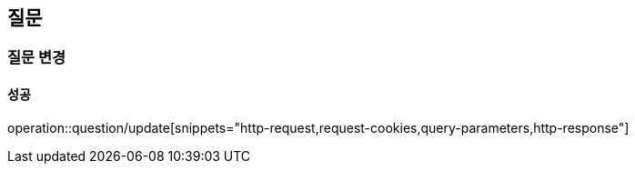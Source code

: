 == 질문

=== 질문 변경

==== 성공

operation::question/update[snippets="http-request,request-cookies,query-parameters,http-response"]
